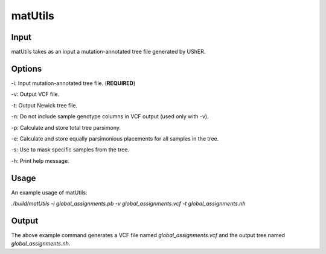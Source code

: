 ***************
matUtils
***************


-----------
Input
-----------

matUtils takes as an input a mutation-annotated tree file generated by UShER.

-----------
Options
-----------

-i: Input mutation-annotated tree file. (**REQUIRED**)

-v: Output VCF file.

-t: Output Newick tree file.

-n: Do not include sample genotype columns in VCF output (used only with -v).

-p: Calculate and store total tree parsimony.

-e: Calculate and store equally parsimonious placements for all samples in the tree.

-s: Use to mask specific samples from the tree.

-h: Print help message.


-----------
Usage
-----------

An example usage of matUtils:  

`./build/matUtils -i global_assignments.pb -v global_assignments.vcf -t global_assignments.nh`

-----------
Output
-----------

The above example command generates a VCF file named `global_assignments.vcf` and the output tree named `global_assignments.nh`.

